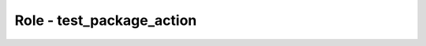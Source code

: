 ==========================
Role - test_package_action
==========================

.. ansibleautoplugin::
   :role: tripleo_ansible/roles/test_package_action
